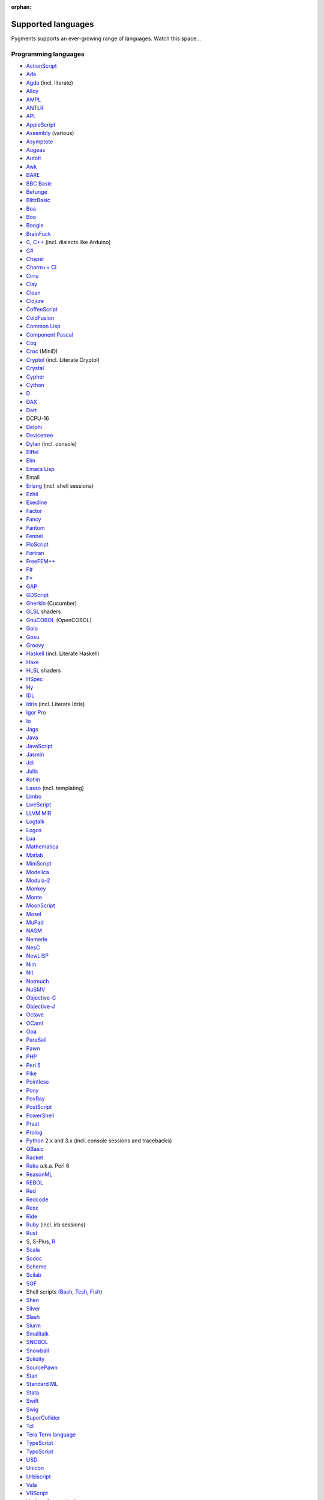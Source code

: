 :orphan:

Supported languages
===================

Pygments supports an ever-growing range of languages. Watch this space...

Programming languages
---------------------

* `ActionScript <https://www.adobe.com/devnet/actionscript/articles/actionscript3_overview.html>`_
* `Ada <https://www.adaic.org/>`_
* `Agda <https://wiki.portal.chalmers.se/agda>`_ (incl. literate)
* `Alloy <https://alloytools.org/>`_
* `AMPL <https://ampl.com/>`_
* `ANTLR <https://www.antlr.org/>`_
* `APL <https://tryapl.org/>`_
* `AppleScript <https://developer.apple.com/library/archive/documentation/AppleScript/Conceptual/AppleScriptLangGuide/introduction/ASLR_intro.html>`_
* `Assembly <https://en.wikipedia.org/wiki/Assembly_language>`_ (various)
* `Asymptote <https://asymptote.sourceforge.io/>`_
* `Augeas <https://augeas.net/>`_
* `AutoIt <https://www.autoitscript.com/site/autoit/>`_
* `Awk <https://en.wikipedia.org/wiki/AWK>`_
* `BARE <https://baremessages.org/>`_
* `BBC Basic <http://www.bbcbasic.co.uk/bbcbasic.html>`_
* `Befunge <https://github.com/catseye/Befunge-93>`_
* `BlitzBasic <https://en.wikipedia.org/wiki/Blitz_BASIC>`_
* `Boa <https://boa.cs.iastate.edu/docs/>`_
* `Boo <https://boo-language.github.io/>`_
* `Boogie <https://boogie.codeplex.com/>`_
* `BrainFuck <https://en.wikipedia.org/wiki/Brainfuck>`_
* `C <http://www.open-std.org/jtc1/sc22/wg14/>`_, `C++ <https://isocpp.org/>`_ (incl. dialects like Arduino)
* `C# <https://docs.microsoft.com/en-us/dotnet/csharp/programming-guide/>`_
* `Chapel <https://chapel-lang.org/>`_
* `Charm++ CI <http://charmplusplus.org/>`_
* `Cirru <http://cirru.org/>`_
* `Clay <https://github.com/jckarter/clay>`_
* `Clean <https://clean.cs.ru.nl/Clean>`_
* `Clojure <https://clojure.org/>`_
* `CoffeeScript <https://coffeescript.org/>`_
* `ColdFusion <https://www.adobe.com/products/coldfusion-family.html>`_
* `Common Lisp <https://common-lisp.net/>`_
* `Component Pascal <https://en.wikipedia.org/wiki/Component_Pascal>`_
* `Coq <https://coq.inria.fr/>`_
* `Croc <http://www.croc-lang.org/>`_ (MiniD)
* `Cryptol <https://cryptol.net/>`_ (incl. Literate Cryptol)
* `Crystal <https://crystal-lang.org>`_
* `Cypher <https://neo4j.com/developer/cypher-query-language/>`_
* `Cython <https://cython.org>`_
* `D <https://dlang.org>`_
* `DAX <https://docs.microsoft.com/en-us/dax/>`_
* `Dart <https://dart.dev/>`_
* DCPU-16
* `Delphi <https://www.embarcadero.com/products/delphi>`_
* `Devicetree <https://www.devicetree.org/>`_
* `Dylan <https://opendylan.org/>`_ (incl. console)
* `Eiffel <https://www.eiffel.org/>`_
* `Elm <https://elm-lang.org/>`_
* `Emacs Lisp <https://www.gnu.org/software/emacs/manual/html_node/elisp/>`_
* Email
* `Erlang <https://www.erlang.org/>`_ (incl. shell sessions)
* `Ezhil <http://ezhillang.org>`_
* `Execline <https://skarnet.org/software/execline>`_
* `Factor <https://factorcode.org/>`_
* `Fancy <http://www.fancy-lang.org/>`_
* `Fantom <https://fantom-lang.org/>`_
* `Fennel <https://fennel-lang.org/>`_
* `FloScript <https://ioflo.com/>`_
* `Fortran <https://fortran-lang.org/>`_
* `FreeFEM++ <https://freefem.org/>`_
* `F# <https://fsharp.org/>`_
* `F* <https://www.fstar-lang.org/>`_
* `GAP <https://www.gap-system.org/>`_
* `GDScript <https://docs.godotengine.org/>`_
* `Gherkin <https://cucumber.io/docs/gherkin/>`_ (Cucumber)
* `GLSL <https://www.khronos.org/registry/OpenGL/index_gl.php>`_ shaders
* `GnuCOBOL <https://www.gnu.org/software/gnucobol/>`_ (OpenCOBOL)
* `Golo <https://golo-lang.org/>`_
* `Gosu <https://gosu-lang.github.io/>`_
* `Groovy <https://groovy-lang.org/>`_
* `Haskell <https://www.haskell.org/>`_ (incl. Literate Haskell)
* `Haxe <https://haxe.org>`_
* `HLSL <https://docs.microsoft.com/en-gb/windows/win32/direct3dhlsl/dx-graphics-hlsl>`_ shaders
* `HSpec <https://hackage.haskell.org/package/hspec>`_
* `Hy <https://hylang.org>`_
* `IDL <https://www.harrisgeospatial.com/Software-Technology/IDL>`_
* `Idris <https://www.idris-lang.org/>`_ (incl. Literate Idris)
* `Igor Pro <https://www.wavemetrics.com/products/igorpro/programming>`_
* `Io <http://iolanguage.com/>`_
* `Jags <http://mcmc-jags.sourceforge.net/>`_
* `Java <https://www.oracle.com/java/>`_
* `JavaScript <https://en.wikipedia.org/wiki/JavaScript>`_
* `Jasmin <http://jasmin.sourceforge.net/>`_
* `Jcl <https://en.wikipedia.org/wiki/Job_Control_Language>`_
* `Julia <https://julialang.org>`_
* `Kotlin <https://kotlinlang.org/>`_
* `Lasso <http://www.lassosoft.com/>`_ (incl. templating)
* `Limbo <http://www.vitanuova.com/inferno/limbo.html>`_
* `LiveScript <https://livescript.net/>`_
* `LLVM MIR <https://llvm.org/docs/MIRLangRef.html>`_
* `Logtalk <https://logtalk.org/>`_
* `Logos <https://en.wikipedia.org/wiki/Logo_(programming_language)>`_
* `Lua <https://lua.org>`_
* `Mathematica <https://www.wolfram.com/mathematica/>`_
* `Matlab <https://www.mathworks.com/products/matlab.html>`_
* `MiniScript <https://miniscript.org>`_
* `Modelica <https://www.modelica.org/>`_
* `Modula-2 <https://www.modula2.org/>`_
* `Monkey <https://monkeylang.org/>`_
* `Monte <https://monte.readthedocs.io/>`_
* `MoonScript <https://moonscript.org/>`_
* `Mosel <https://www.maths.ed.ac.uk/hall/Xpress/FICO_Docs/mosel/mosel_lang/dhtml/moselreflang.html>`_
* `MuPad <https://www.mathworks.com/discovery/mupad.html>`_
* `NASM <https://www.nasm.us/>`_
* `Nemerle <http://nemerle.org/>`_
* `NesC <http://nescc.sourceforge.net/>`_
* `NewLISP <http://www.newlisp.org/>`_
* `Nim <https://nim-lang.org/>`_
* `Nit <https://nitlanguage.org/>`_
* `Notmuch <https://notmuchmail.org/>`_
* `NuSMV <http://nusmv.fbk.eu/NuSMV/papers/sttt_j/html/node7.html>`_
* `Objective-C <https://developer.apple.com/library/archive/documentation/Cocoa/Conceptual/ProgrammingWithObjectiveC/Introduction/Introduction.html>`_
* `Objective-J <https://www.cappuccino.dev/learn/objective-j.html>`_
* `Octave <https://www.gnu.org/software/octave/>`_
* `OCaml <https://ocaml.org/>`_
* `Opa <http://opalang.org/>`_
* `ParaSail <https://www.parasail-lang.org/>`_
* `Pawn <https://www.compuphase.com/pawn/pawn.htm>`_
* `PHP <https://www.php.net/>`_
* `Perl 5 <https://perl.org>`_
* `Pike <https://pike.lysator.liu.se/>`_
* `Pointless <https://ptls.dev/>`_
* `Pony <https://www.ponylang.io/>`_
* `PovRay <http://www.povray.org/>`_
* `PostScript <https://en.wikipedia.org/wiki/PostScript>`_
* `PowerShell <https://microsoft.com/powershell>`_
* `Praat <http://www.praat.org>`_
* `Prolog <https://en.wikipedia.org/wiki/Prolog>`_
* `Python <https://python.org/>`_ 2.x and 3.x (incl. console sessions and
  tracebacks)
* `QBasic <https://en.wikipedia.org/wiki/QBasic>`_
* `Racket <https://racket-lang.org/>`_
* `Raku <https://www.raku.org/>`_ a.k.a. Perl 6
* `ReasonML <https://reasonml.github.io/>`_
* `REBOL <http://www.rebol.com>`_
* `Red <https://www.red-lang.org>`_
* `Redcode <https://esolangs.org/wiki/Redcode>`_
* `Rexx <https://www.ibm.com/rexx/>`_
* `Ride <https://docs.wavesprotocol.org/en/ride/>`_
* `Ruby <https://www.ruby-lang.org>`_ (incl. irb sessions)
* `Rust <https://rust-lang.org>`_
* S, S-Plus, `R <https://www.r-project.org/>`_
* `Scala <https://scala-lang.org/>`_
* `Scdoc <https://git.sr.ht/~sircmpwn/scdoc>`_
* `Scheme <http://www.scheme-reports.org/>`_
* `Scilab <https://www.scilab.org/>`_
* `SGF <https://www.red-bean.com/sgf/>`_
* Shell scripts (`Bash <https://www.gnu.org/software/bash/>`_, `Tcsh <https://www.tcsh.org/>`_, `Fish <https://fishshell.com/>`_)
* `Shen <http://shenlanguage.org/>`_
* `Silver <https://elementscompiler.com/elements/silver/>`_
* `Slash <https://github.com/arturadib/Slash-A>`_
* `Slurm <https://slurm.schedmd.com/overview.html>`_
* `Smalltalk <https://en.wikipedia.org/wiki/Smalltalk>`_
* `SNOBOL <http://www.snobol4.org/>`_
* `Snowball <https://snowballstem.org/>`_
* `Solidity <https://solidity.readthedocs.io/>`_
* `SourcePawn <https://github.com/alliedmodders/sourcepawn>`_
* `Stan <https://mc-stan.org/>`_
* `Standard ML <https://smlfamily.github.io/>`_
* `Stata <https://www.stata.com/features/programming-language/>`_
* `Swift <https://swift.org/>`_
* `Swig <http://swig.org/>`_
* `SuperCollider <https://supercollider.github.io/>`_
* `Tcl <https://www.tcl.tk/about/language.html>`_
* `Tera Term language <https://ttssh2.osdn.jp/>`_
* `TypeScript <https://www.typescriptlang.org/>`_
* `TypoScript <https://typo3.org/>`_
* `USD <https://graphics.pixar.com/usd/docs/index.html>`_
* `Unicon <https://unicon.sourceforge.io/>`_
* `Urbiscript <https://github.com/urbiforge/urbi>`_
* `Vala <https://wiki.gnome.org/Projects/Vala>`_
* `VBScript <https://docs.microsoft.com/en-us/previous-versions/t0aew7h6(v=vs.85)>`_
* Verilog, `SystemVerilog <https://en.wikipedia.org/wiki/SystemVerilog>`_
* `VHDL <http://www.eda-twiki.org/cgi-bin/view.cgi/P1076/WebHome>`_
* `Visual Basic.NET <https://docs.microsoft.com/dotnet/visual-basic/>`_
* `Visual FoxPro <https://msdn.microsoft.com/vfoxpro>`_
* `Whiley <http://whiley.org/>`_
* `Xtend <https://www.eclipse.org/xtend/>`_
* `XQuery <http://www.w3.org/XML/Query/>`_
* `Zeek <https://www.zeek.org>`_
* `Zephir <https://zephir-lang.com/en>`_
* `Zig <https://ziglang.org/>`_

Template languages
------------------

* `Angular templates <https://angular.io/guide/template-syntax>`_
* `Cheetah templates <https://cheetahtemplate.org/>`_
* `ColdFusion <https://www.adobe.com/products/coldfusion-family.html>`_
* `Django <https://www.djangoproject.com>`_ / `Jinja
  <https://jinja.pocoo.org/jinja>`_ templates
* `ERB <https://en.wikipedia.org/wiki/ERuby>`_ (Ruby templating)
* Evoque
* `Genshi <https://genshi.edgewall.org>`_ (the Trac template language)
* `Handlebars <https://handlebarsjs.com/>`_
* `JSP <https://www.oracle.com/java/technologies/jspt.html>`_ (Java Server Pages)
* `Liquid <https://shopify.github.io/liquid/>`_
* `Myghty <https://pypi.org/project/Myghty/>`_ (the HTML::Mason based framework)
* `Mako <https://www.makotemplates.org>`_ (the Myghty successor)
* `Slim <http://slim-lang.com/>`_
* `Smarty <https://www.smarty.net>`_ templates (PHP templating)
* `Tea <https://github.com/teatrove/teatrove/wiki/Tea-Template-Language>`_
* `Twig <https://twig.symfony.com/>`_

Other markup
------------

* Apache config files
* Apache Pig
* BBCode
* CapDL
* `Cap'n Proto <https://capnproto.com>`_
* CMake
* `Csound <https://csound.com>`_ scores
* CSS
* Debian control files
* Diff files
* Dockerfiles
* DTD
* EBNF
* E-mail headers
* Extempore
* Flatline
* Gettext catalogs
* Gnuplot script
* Groff markup
* Hexdumps
* HTML
* HTTP sessions
* IDL
* Inform
* INI-style config files
* IRC logs (irssi style)
* Isabelle
* JSGF notation
* JSON, JSON-LD
* Lean theorem prover
* Lighttpd config files
* Linux kernel log (dmesg)
* LLVM assembly
* LSL scripts
* Makefiles
* MoinMoin/Trac Wiki markup
* MQL
* MySQL
* NCAR command language
* Nginx config files
* `Nix language <https://nixos.org/nix/>`_
* NSIS scripts
* Notmuch
* `PEG <https://bford.info/packrat/>`_
* POV-Ray scenes
* `PromQL <https://prometheus.io/docs/prometheus/latest/querying/basics/>`_
* `Puppet <https://puppet.com/>`_
* QML
* Ragel
* Redcode
* ReST
* `Roboconf <http://roboconf.net/en/roboconf.html>`_
* Robot Framework
* RPM spec files
* Rql
* RSL
* Scdoc
* Sieve
* Singularity
* SPARQL
* SQL, also MySQL, SQLite
* Squid configuration
* TADS 3
* Terraform
* TeX
* `Thrift <https://thrift.apache.org/>`_
* `TNT <https://en.wikipedia.org/wiki/Typographical_Number_Theory>`_
* `TOML <https://github.com/toml-lang/toml>`_
* Treetop grammars
* USD (Universal Scene Description)
* Varnish configs
* VGL
* Vim Script
* WDiff
* Web IDL
* Windows batch files
* XML
* XSLT
* YAML
* YANG
* Windows Registry files


Interactive terminal/shell sessions
-----------------------------------

To highlight an interactive terminal or shell session, prefix your code snippet
with a specially formatted prompt.

Supported shells with examples are shown below. In each example, prompt parts in
brackets ``[any]`` represent optional parts of the prompt, and prompt parts
without brackets or in parenthesis ``(any)`` represent required parts of the
prompt.

* **Bash Session** (console, shell-session):

  .. code-block:: console

     [any@any]$ ls -lh
     [any@any]# ls -lh
     [any@any]% ls -lh
     $ ls -lh
     # ls -lh
     % ls -lh
     > ls -lh

* **MSDOS Session** (doscon):

  .. code-block:: doscon

     [any]> dir
     > dir
     More? dir

* **Tcsh Session** (tcshcon):

  .. code-block:: tcshcon

     (any)> ls -lh
     ? ls -lh

* **PowerShell Session** (ps1con):

  .. code-block:: ps1con

     PS[any]> Get-ChildItem
     PS> Get-ChildItem
     >> Get-ChildItem


... that's all?
---------------

Well, why not write your own? Contributing to Pygments is easy and fun.  Take a
look at the :doc:`docs on lexer development <docs/lexerdevelopment>`.  Pull
requests are welcome on `GitHub <https://github.com/pygments/pygments>`_.

Note: the languages listed here are supported in the development version. The
latest release may lack a few of them.
